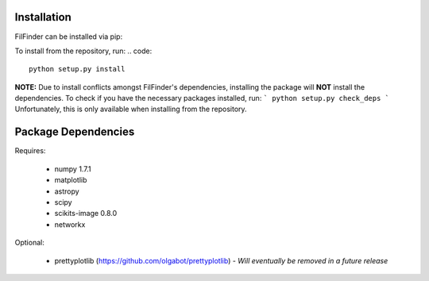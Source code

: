 Installation
------------

FilFinder can be installed via pip:

.. code::
    pip install FilFinder

To install from the repository, run:
.. code::
    python setup.py install


**NOTE:** Due to install conflicts amongst FilFinder's dependencies, installing the package will **NOT** install the dependencies. To check if you have the necessary packages installed, run:
```
python setup.py check_deps
```
Unfortunately, this is only available when installing from the repository.

Package Dependencies
--------------------

Requires:

 *   numpy 1.7.1
 *   matplotlib
 *   astropy
 *   scipy
 *   scikits-image 0.8.0
 *   networkx

Optional:

 *  prettyplotlib (https://github.com/olgabot/prettyplotlib) - *Will eventually be removed in a future release*
